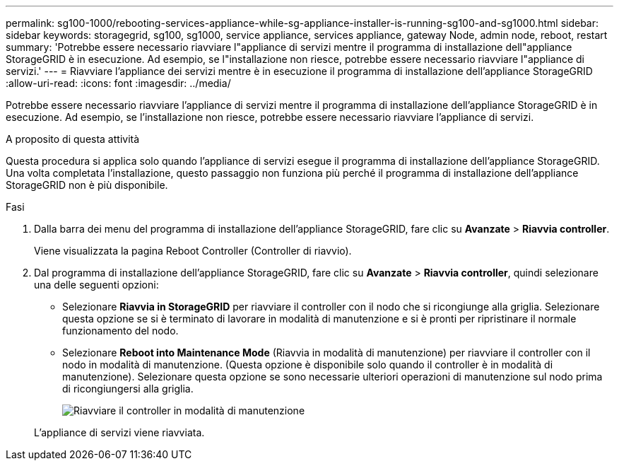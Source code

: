---
permalink: sg100-1000/rebooting-services-appliance-while-sg-appliance-installer-is-running-sg100-and-sg1000.html 
sidebar: sidebar 
keywords: storagegrid, sg100, sg1000, service appliance, services appliance, gateway Node, admin node, reboot, restart 
summary: 'Potrebbe essere necessario riavviare l"appliance di servizi mentre il programma di installazione dell"appliance StorageGRID è in esecuzione. Ad esempio, se l"installazione non riesce, potrebbe essere necessario riavviare l"appliance di servizi.' 
---
= Riavviare l'appliance dei servizi mentre è in esecuzione il programma di installazione dell'appliance StorageGRID
:allow-uri-read: 
:icons: font
:imagesdir: ../media/


[role="lead"]
Potrebbe essere necessario riavviare l'appliance di servizi mentre il programma di installazione dell'appliance StorageGRID è in esecuzione. Ad esempio, se l'installazione non riesce, potrebbe essere necessario riavviare l'appliance di servizi.

.A proposito di questa attività
Questa procedura si applica solo quando l'appliance di servizi esegue il programma di installazione dell'appliance StorageGRID. Una volta completata l'installazione, questo passaggio non funziona più perché il programma di installazione dell'appliance StorageGRID non è più disponibile.

.Fasi
. Dalla barra dei menu del programma di installazione dell'appliance StorageGRID, fare clic su *Avanzate* > *Riavvia controller*.
+
Viene visualizzata la pagina Reboot Controller (Controller di riavvio).

. Dal programma di installazione dell'appliance StorageGRID, fare clic su *Avanzate* > *Riavvia controller*, quindi selezionare una delle seguenti opzioni:
+
** Selezionare *Riavvia in StorageGRID* per riavviare il controller con il nodo che si ricongiunge alla griglia. Selezionare questa opzione se si è terminato di lavorare in modalità di manutenzione e si è pronti per ripristinare il normale funzionamento del nodo.
** Selezionare *Reboot into Maintenance Mode* (Riavvia in modalità di manutenzione) per riavviare il controller con il nodo in modalità di manutenzione. (Questa opzione è disponibile solo quando il controller è in modalità di manutenzione). Selezionare questa opzione se sono necessarie ulteriori operazioni di manutenzione sul nodo prima di ricongiungersi alla griglia.
+
image::../media/reboot_controller_from_maintenance_mode.png[Riavviare il controller in modalità di manutenzione]

+
L'appliance di servizi viene riavviata.




